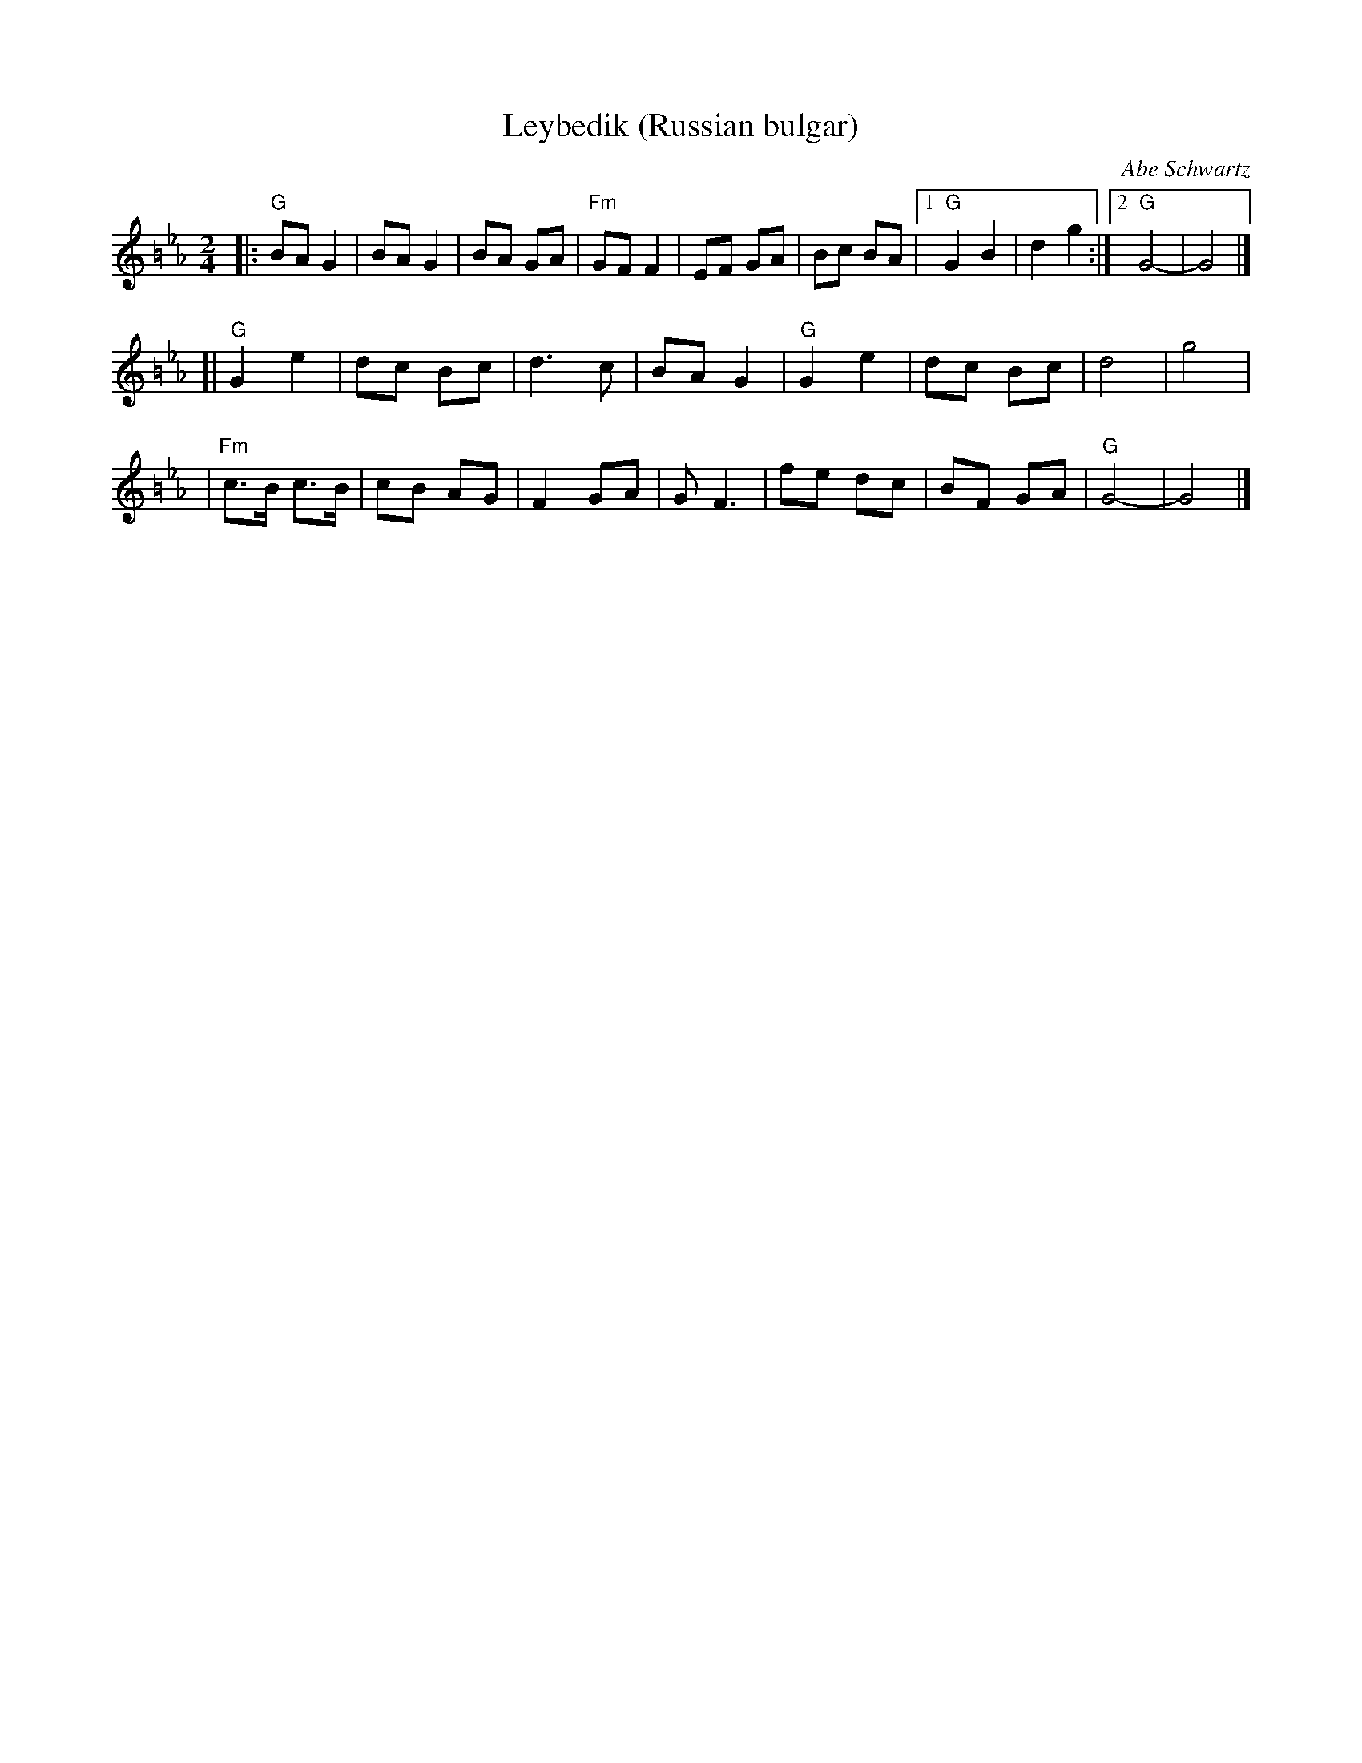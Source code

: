 X: 369
T: Leybedik (Russian bulgar)
R: bulgar
O: Abe Schwartz
D: Naftule's Dream Music
Z: 1997 by John Chambers <jc:trillian.mit.edu>
M: 2/4
L: 1/8
K: G exp =B_e_A
|: "G"BA G2 | BA G2 | BA GA | "Fm"GF F2 | EF GA | Bc BA |1 "G"G2 B2 | d2 g2 :|2 "G"G4- | G4 |]
[| "G"G2 e2 | dc Bc | d3 c | BA G2 | "G"G2 e2 | dc Bc | d4 | g4 |
| "Fm"c>B c>B | cB AG | F2 GA | G F3 | fe dc | BF GA | "G"G4- | G4 |]
